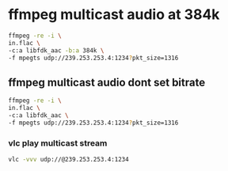 #+STARTUP: showall
#+OPTIONS: num:nil
#+OPTIONS: author:nil

* ffmpeg multicast audio at 384k

#+BEGIN_SRC sh
ffmpeg -re -i \
in.flac \
-c:a libfdk_aac -b:a 384k \
-f mpegts udp://239.253.253.4:1234?pkt_size=1316
#+END_SRC

** ffmpeg multicast audio dont set bitrate

#+BEGIN_SRC sh
ffmpeg -re -i \
in.flac \
-c:a libfdk_aac \
-f mpegts udp://239.253.253.4:1234?pkt_size=1316
#+END_SRC

*** vlc play multicast stream

#+BEGIN_SRC sh
vlc -vvv udp://@239.253.253.4:1234
#+END_SRC
